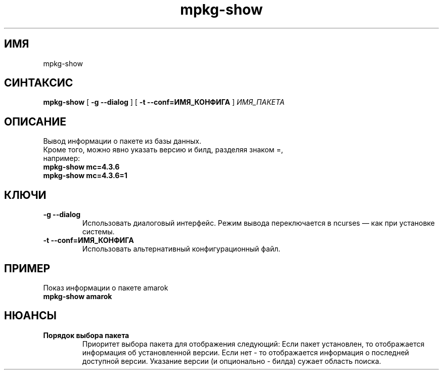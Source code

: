 .TH mpkg-show 0.16 "Декабрь 2010"
.SH ИМЯ
mpkg-show
.SH СИНТАКСИС
.B mpkg-show
[
.B -g --dialog
]
[
.B -t --conf=ИМЯ_КОНФИГА
]
.I ИМЯ_ПАКЕТА
.SH ОПИСАНИЕ
Вывод информации о пакете из базы данных.
.TP
Кроме того, можно явно указать версию и билд, разделяя знаком =, например: 
.TP
.B mpkg-show mc=4.3.6
.TP
.B mpkg-show mc=4.3.6=1
.SH КЛЮЧИ
.TP
.B -g --dialog
Использовать диалоговый интерфейс. Режим вывода переключается в ncurses — как при установке системы.
.TP
.B -t --conf=ИМЯ_КОНФИГА
Использовать альтернативный конфигурационный файл.
.SH ПРИМЕР
.TP 
Показ информации о пакете amarok
.TP
.B mpkg-show amarok
.SH НЮАНСЫ
.TP
.B Порядок выбора пакета
Приоритет выбора пакета для отображения следующий: Если пакет установлен, то отображается информация об установленной версии. Если нет - то отображается информация о последней доступной версии. Указание версии (и опционально - билда) сужает область поиска. 
